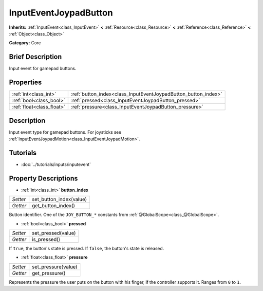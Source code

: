 .. Generated automatically by doc/tools/makerst.py in Godot's source tree.
.. DO NOT EDIT THIS FILE, but the InputEventJoypadButton.xml source instead.
.. The source is found in doc/classes or modules/<name>/doc_classes.

.. _class_InputEventJoypadButton:

InputEventJoypadButton
======================

**Inherits:** :ref:`InputEvent<class_InputEvent>` **<** :ref:`Resource<class_Resource>` **<** :ref:`Reference<class_Reference>` **<** :ref:`Object<class_Object>`

**Category:** Core

Brief Description
-----------------

Input event for gamepad buttons.

Properties
----------

+---------------------------+----------------------------------------------------------------+
| :ref:`int<class_int>`     | :ref:`button_index<class_InputEventJoypadButton_button_index>` |
+---------------------------+----------------------------------------------------------------+
| :ref:`bool<class_bool>`   | :ref:`pressed<class_InputEventJoypadButton_pressed>`           |
+---------------------------+----------------------------------------------------------------+
| :ref:`float<class_float>` | :ref:`pressure<class_InputEventJoypadButton_pressure>`         |
+---------------------------+----------------------------------------------------------------+

Description
-----------

Input event type for gamepad buttons. For joysticks see :ref:`InputEventJoypadMotion<class_InputEventJoypadMotion>`.

Tutorials
---------

- :doc:`../tutorials/inputs/inputevent`

Property Descriptions
---------------------

.. _class_InputEventJoypadButton_button_index:

- :ref:`int<class_int>` **button_index**

+----------+-------------------------+
| *Setter* | set_button_index(value) |
+----------+-------------------------+
| *Getter* | get_button_index()      |
+----------+-------------------------+

Button identifier. One of the ``JOY_BUTTON_*`` constants from :ref:`@GlobalScope<class_@GlobalScope>`.

.. _class_InputEventJoypadButton_pressed:

- :ref:`bool<class_bool>` **pressed**

+----------+--------------------+
| *Setter* | set_pressed(value) |
+----------+--------------------+
| *Getter* | is_pressed()       |
+----------+--------------------+

If ``true``, the button's state is pressed. If ``false``, the button's state is released.

.. _class_InputEventJoypadButton_pressure:

- :ref:`float<class_float>` **pressure**

+----------+---------------------+
| *Setter* | set_pressure(value) |
+----------+---------------------+
| *Getter* | get_pressure()      |
+----------+---------------------+

Represents the pressure the user puts on the button with his finger, if the controller supports it. Ranges from ``0`` to ``1``.

